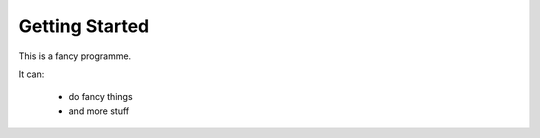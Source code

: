 ===============
Getting Started
===============

This is a fancy programme.

It can:

 * do fancy things

 * and more stuff

